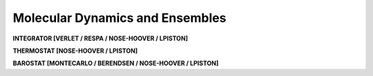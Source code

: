 Molecular Dynamics and Ensembles
================================

**INTEGRATOR [VERLET / RESPA / NOSE-HOOVER / LPISTON]**

.. index:: INTEGRATOR

.. seealso::

   :ref:`label-verlet`,
   :ref:`label-respa`,
   :ref:`label-nose-hoover`,
   :ref:`label-lpiston`

**THERMOSTAT [NOSE-HOOVER / LPISTON]**

.. index:: THERMOSTAT

.. seealso::

   :ref:`label-nose-hoover`,
   :ref:`label-lpiston`

**BAROSTAT [MONTECARLO / BERENDSEN / NOSE-HOOVER / LPISTON]**

.. index:: BAROSTAT

.. seealso::

   :ref:`label-monte-carlo-barostat`,
   :ref:`label-berendsen-barostat`,
   :ref:`label-nose-hoover`,
   :ref:`label-lpiston`
